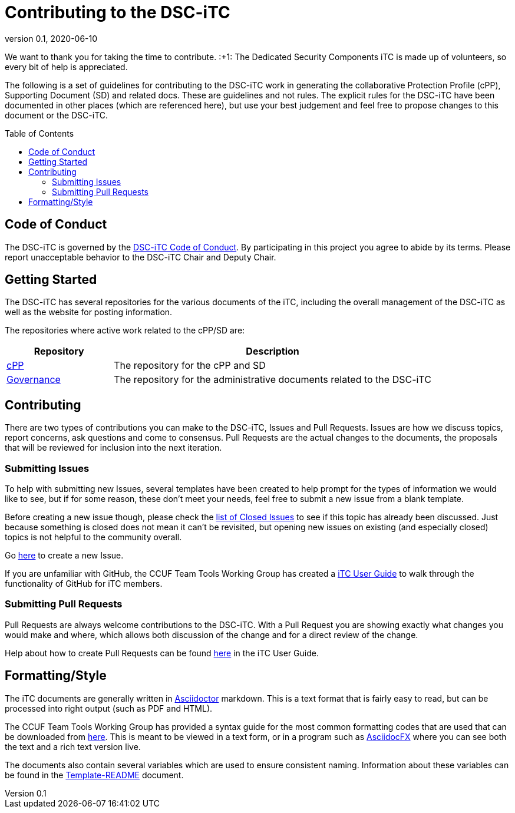 = Contributing to the DSC-iTC
:showtitle:
:toc: macro
:toclevels: 3
:imagesdir: images
:icons: font
:revnumber: 0.1
:revdate: 2020-06-10

:iTC-longname: Dedicated Security Components
:iTC-shortname: DSC-iTC
:iTC-email: iTC-DSC@niap-ccevs.org
:iTC-website: https://DSC-iTC.github.io/
:iTC-GitHub: https://github.com/DSC-iTC/

We want to thank you for taking the time to contribute. :+1: The {iTC-longname} iTC is made up of volunteers, so every bit of help is appreciated.

The following is a set of guidelines for contributing to the {iTC-shortname} work in generating the collaborative Protection Profile (cPP), Supporting Document (SD) and related docs. These are guidelines and not rules. The explicit rules for the {iTC-shortname} have been documented in other places (which are referenced here), but use your best judgement and feel free to propose changes to this document or the {iTC-shortname}.

toc::[]

== Code of Conduct
The {iTC-shortname} is governed by the {iTC-GitHub}/repo1/code_of_conduct.adoc[{iTC-shortname} Code of Conduct]. By participating in this project you agree to abide by its terms. Please report unacceptable behavior to the {iTC-shortname} Chair and Deputy Chair.

== Getting Started
The {iTC-shortname} has several repositories for the various documents of the iTC, including the overall management of the {iTC-shortname} as well as the website for posting information. 

The repositories where active work related to the cPP/SD are:

[cols=".^1,.^3",options="header"]
|===
|Repository
|Description

|{iTC-GitHub}cPP[cPP]
|The repository for the cPP and SD

|{iTC-GitHub}Governance[Governance]
|The repository for the administrative documents related to the {iTC-shortname}

|===

== Contributing
There are two types of contributions you can make to the {iTC-shortname}, Issues and Pull Requests. Issues are how we discuss topics, report concerns, ask questions and come to consensus. Pull Requests are the actual changes to the documents, the proposals that will be reviewed for inclusion into the next iteration. 

=== Submitting Issues
To help with submitting new Issues, several templates have been created to help prompt for the types of information we would like to see, but if for some reason, these don't meet your needs, feel free to submit a new issue from a blank template.

Before creating a new issue though, please check the {iTC-GitHub}repo1/issues?q=is%3Aissue+is%3Aclosed[list of Closed Issues] to see if this topic has already been discussed. Just because something is closed does not mean it can't be revisited, but opening new issues on existing (and especially closed) topics is not helpful to the community overall.

Go {iTC-GitHub}cPP/issues/new/choose[here] to create a new Issue.

If you are unfamiliar with GitHub, the CCUF Team Tools Working Group has created a https://itc-wgtools.github.io/user-guide/userguide.html[iTC User Guide] to walk through the functionality of GitHub for iTC members.

=== Submitting Pull Requests
Pull Requests are always welcome contributions to the {iTC-shortname}. With a Pull Request you are showing exactly what changes you would make and where, which allows both discussion of the change and for a direct review of the change. 

Help about how to create Pull Requests can be found https://itc-wgtools.github.io/user-guide/userguide.html#_using_pull_requests[here] in the iTC User Guide.

== Formatting/Style
The iTC documents are generally written in https://asciidoctor.org[Asciidoctor] markdown. This is a text format that is fairly easy to read, but can be processed into right output (such as PDF and HTML). 

The CCUF Team Tools Working Group has provided a syntax guide for the most common formatting codes that are used that can be downloaded from https://github.com/itc-wgtools/cPP-Tools/tree/master/User%20Guidance[here]. This is meant to be viewed in a text form, or in a program such as https://asciidocfx.com/[AsciidocFX] where you can see both the text and a rich text version live.

The documents also contain several variables which are used to ensure consistent naming. Information about these variables can be found in the {iTC-GitHub}cPP/Template_README.adoc[Template-README] document.
